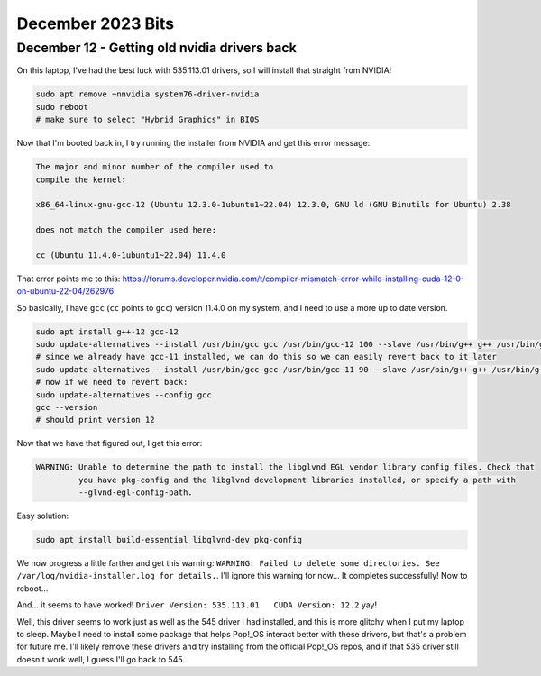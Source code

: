 December 2023 Bits
===========================

December 12 - Getting old nvidia drivers back
-------------------------------------------------

On this laptop, I've had the best luck with 535.113.01 drivers, so I will install that straight from NVIDIA!

.. code-block:: shell

  sudo apt remove ~nnvidia system76-driver-nvidia
  sudo reboot
  # make sure to select "Hybrid Graphics" in BIOS

Now that I'm booted back in, I try running the installer from NVIDIA and get this error message:

.. code-block::


   The major and minor number of the compiler used to
   compile the kernel:

   x86_64-linux-gnu-gcc-12 (Ubuntu 12.3.0-1ubuntu1~22.04) 12.3.0, GNU ld (GNU Binutils for Ubuntu) 2.38

   does not match the compiler used here:

   cc (Ubuntu 11.4.0-1ubuntu1~22.04) 11.4.0

That error points me to this: https://forums.developer.nvidia.com/t/compiler-mismatch-error-while-installing-cuda-12-0-on-ubuntu-22-04/262976

So basically, I have ``gcc`` (``cc`` points to ``gcc``) version 11.4.0 on my system, and I need to use a more up to date version.

.. code-block:: shell

  sudo apt install g++-12 gcc-12
  sudo update-alternatives --install /usr/bin/gcc gcc /usr/bin/gcc-12 100 --slave /usr/bin/g++ g++ /usr/bin/g++-12 --slave /usr/bin/gcov gcov /usr/bin/gcov-12
  # since we already have gcc-11 installed, we can do this so we can easily revert back to it later
  sudo update-alternatives --install /usr/bin/gcc gcc /usr/bin/gcc-11 90 --slave /usr/bin/g++ g++ /usr/bin/g++-11 --slave /usr/bin/gcov gcov /usr/bin/gcov-11
  # now if we need to revert back:
  sudo update-alternatives --config gcc
  gcc --version
  # should print version 12

Now that we have that figured out, I get this error:

.. code-block::

  WARNING: Unable to determine the path to install the libglvnd EGL vendor library config files. Check that
           you have pkg-config and the libglvnd development libraries installed, or specify a path with
           --glvnd-egl-config-path.

Easy solution:

.. code-block:: shell

  sudo apt install build-essential libglvnd-dev pkg-config

We now progress a little farther and get this warning: ``WARNING: Failed to delete some directories. See /var/log/nvidia-installer.log for details.``.
I'll ignore this warning for now...
It completes successfully!
Now to reboot...

And... it seems to have worked! ``Driver Version: 535.113.01   CUDA Version: 12.2`` yay!

Well, this driver seems to work just as well as the 545 driver I had installed, and this is more glitchy when I put my laptop to sleep.
Maybe I need to install some package that helps Pop!_OS interact better with these drivers, but that's a problem for future me.
I'll likely remove these drivers and try installing from the official Pop!_OS repos, and if that 535 driver still doesn't work well, I guess I'll go back to 545.
